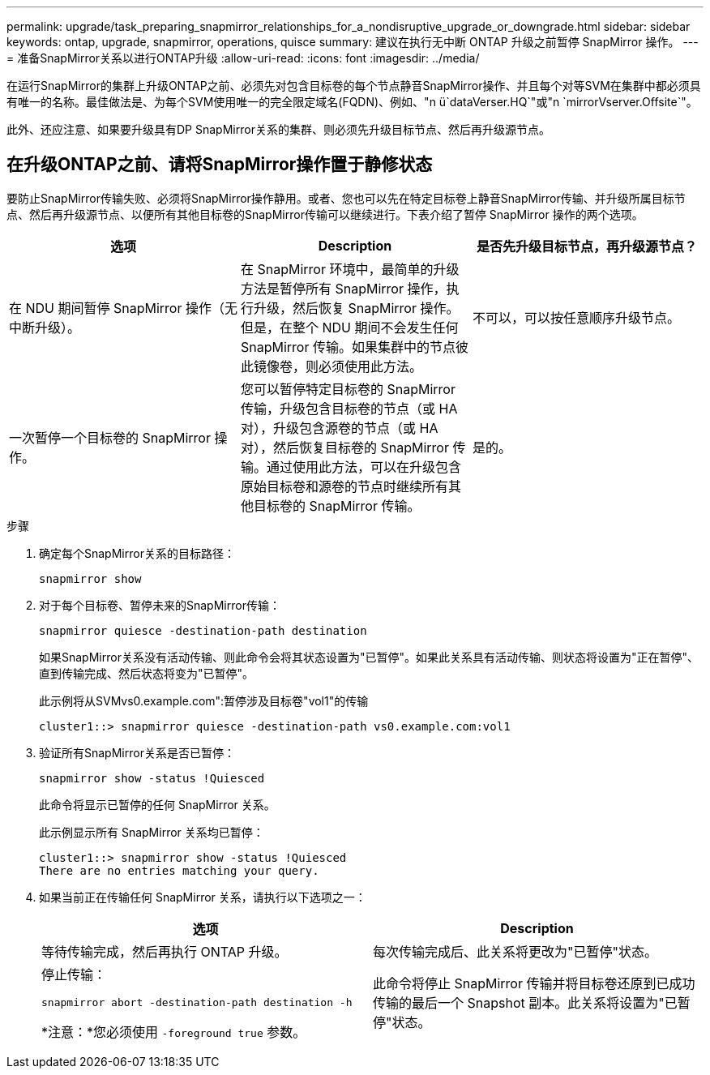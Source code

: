 ---
permalink: upgrade/task_preparing_snapmirror_relationships_for_a_nondisruptive_upgrade_or_downgrade.html 
sidebar: sidebar 
keywords: ontap, upgrade, snapmirror, operations, quisce 
summary: 建议在执行无中断 ONTAP 升级之前暂停 SnapMirror 操作。 
---
= 准备SnapMirror关系以进行ONTAP升级
:allow-uri-read: 
:icons: font
:imagesdir: ../media/


[role="lead"]
在运行SnapMirror的集群上升级ONTAP之前、必须先对包含目标卷的每个节点静音SnapMirror操作、并且每个对等SVM在集群中都必须具有唯一的名称。最佳做法是、为每个SVM使用唯一的完全限定域名(FQDN)、例如、"n ü`dataVerser.HQ`"或"n `mirrorVserver.Offsite`"。

此外、还应注意、如果要升级具有DP SnapMirror关系的集群、则必须先升级目标节点、然后再升级源节点。



== 在升级ONTAP之前、请将SnapMirror操作置于静修状态

要防止SnapMirror传输失败、必须将SnapMirror操作静用。或者、您也可以先在特定目标卷上静音SnapMirror传输、并升级所属目标节点、然后再升级源节点、以便所有其他目标卷的SnapMirror传输可以继续进行。下表介绍了暂停 SnapMirror 操作的两个选项。

[cols="3*"]
|===
| 选项 | Description | 是否先升级目标节点，再升级源节点？ 


 a| 
在 NDU 期间暂停 SnapMirror 操作（无中断升级）。
 a| 
在 SnapMirror 环境中，最简单的升级方法是暂停所有 SnapMirror 操作，执行升级，然后恢复 SnapMirror 操作。但是，在整个 NDU 期间不会发生任何 SnapMirror 传输。如果集群中的节点彼此镜像卷，则必须使用此方法。
 a| 
不可以，可以按任意顺序升级节点。



 a| 
一次暂停一个目标卷的 SnapMirror 操作。
 a| 
您可以暂停特定目标卷的 SnapMirror 传输，升级包含目标卷的节点（或 HA 对），升级包含源卷的节点（或 HA 对），然后恢复目标卷的 SnapMirror 传输。通过使用此方法，可以在升级包含原始目标卷和源卷的节点时继续所有其他目标卷的 SnapMirror 传输。
 a| 
是的。

|===
.步骤
. 确定每个SnapMirror关系的目标路径：
+
[source, cli]
----
snapmirror show
----
. 对于每个目标卷、暂停未来的SnapMirror传输：
+
[source, cli]
----
snapmirror quiesce -destination-path destination
----
+
如果SnapMirror关系没有活动传输、则此命令会将其状态设置为"已暂停"。如果此关系具有活动传输、则状态将设置为"正在暂停"、直到传输完成、然后状态将变为"已暂停"。

+
此示例将从SVMvs0.example.com":暂停涉及目标卷"vol1"的传输

+
[listing]
----
cluster1::> snapmirror quiesce -destination-path vs0.example.com:vol1
----
. 验证所有SnapMirror关系是否已暂停：
+
`snapmirror show -status !Quiesced`

+
此命令将显示已暂停的任何 SnapMirror 关系。

+
此示例显示所有 SnapMirror 关系均已暂停：

+
[listing]
----
cluster1::> snapmirror show -status !Quiesced
There are no entries matching your query.
----
. 如果当前正在传输任何 SnapMirror 关系，请执行以下选项之一：
+
[cols="2*"]
|===
| 选项 | Description 


 a| 
等待传输完成，然后再执行 ONTAP 升级。
 a| 
每次传输完成后、此关系将更改为"已暂停"状态。



 a| 
停止传输：

`snapmirror abort -destination-path destination -h`

*注意：*您必须使用 `-foreground true` 参数。
 a| 
此命令将停止 SnapMirror 传输并将目标卷还原到已成功传输的最后一个 Snapshot 副本。此关系将设置为"已暂停"状态。

|===

